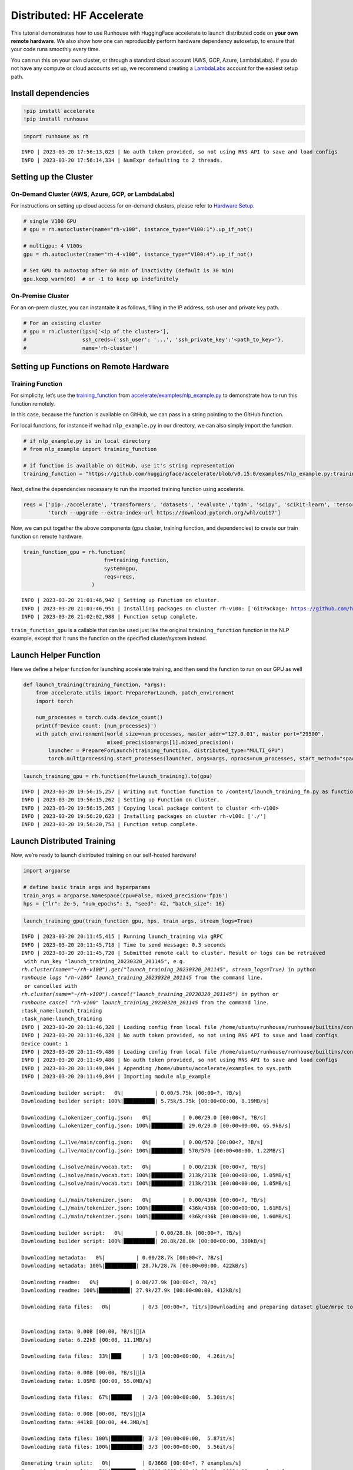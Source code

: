 Distributed: HF Accelerate
==========================

.. raw:: html

    <p><a href="https://colab.research.google.com/github/run-house/runhouse/blob/stable/docs/notebooks/examples/distributed.ipynb">
    <img src="https://colab.research.google.com/assets/colab-badge.svg" alt="Open In Colab"/></a></p>


This tutorial demonstrates how to use Runhouse with HuggingFace
accelerate to launch distributed code on **your own remote hardware**.
We also show how one can reproducibly perform hardware dependency
autosetup, to ensure that your code runs smoothly every time.

You can run this on your own cluster, or through a standard cloud
account (AWS, GCP, Azure, LambdaLabs). If you do not have any compute or
cloud accounts set up, we recommend creating a
`LambdaLabs <https://cloud.lambdalabs.com/>`__ account for the easiest
setup path.

Install dependencies
--------------------

.. code:: python

    !pip install accelerate
    !pip install runhouse

.. code:: python

    import runhouse as rh


.. parsed-literal::

    INFO | 2023-03-20 17:56:13,023 | No auth token provided, so not using RNS API to save and load configs
    INFO | 2023-03-20 17:56:14,334 | NumExpr defaulting to 2 threads.


Setting up the Cluster
----------------------

On-Demand Cluster (AWS, Azure, GCP, or LambdaLabs)
~~~~~~~~~~~~~~~~~~~~~~~~~~~~~~~~~~~~~~~~~~~~~~~~~~

For instructions on setting up cloud access for on-demand clusters,
please refer to `Hardware
Setup <https://runhouse-docs.readthedocs-hosted.com/en/stable/rh_primitives/cluster.html#hardware-setup>`__.

.. code:: python

    # single V100 GPU
    # gpu = rh.autocluster(name="rh-v100", instance_type="V100:1").up_if_not()

    # multigpu: 4 V100s
    gpu = rh.autocluster(name="rh-4-v100", instance_type="V100:4").up_if_not()

    # Set GPU to autostop after 60 min of inactivity (default is 30 min)
    gpu.keep_warm(60)  # or -1 to keep up indefinitely



On-Premise Cluster
~~~~~~~~~~~~~~~~~~

For an on-prem cluster, you can instantaite it as follows, filling in
the IP address, ssh user and private key path.

.. code:: python

    # For an existing cluster
    # gpu = rh.cluster(ips=['<ip of the cluster>'],
    #                  ssh_creds={'ssh_user': '...', 'ssh_private_key':'<path_to_key>'},
    #                  name='rh-cluster')

Setting up Functions on Remote Hardware
---------------------------------------

Training Function
~~~~~~~~~~~~~~~~~

For simplicity, let’s use the
`training_function <https://github.com/huggingface/accelerate/blob/main/examples/nlp_example.py#L114>`__
from
`accelerate/examples/nlp_example.py <https://github.com/huggingface/accelerate/blob/v0.15.0/examples/nlp_example.py>`__
to demonstrate how to run this function remotely.

In this case, because the function is available on GitHub, we can pass
in a string pointing to the GitHub function.

For local functions, for instance if we had ``nlp_example.py`` in our
directory, we can also simply import the function.

.. code:: python

    # if nlp_example.py is in local directory
    # from nlp_example import training_function

    # if function is available on GitHub, use it's string representation
    training_function = "https://github.com/huggingface/accelerate/blob/v0.15.0/examples/nlp_example.py:training_function"

Next, define the dependencies necessary to run the imported training
function using accelerate.

.. code:: python

    reqs = ['pip:./accelerate', 'transformers', 'datasets', 'evaluate','tqdm', 'scipy', 'scikit-learn', 'tensorboard',
            'torch --upgrade --extra-index-url https://download.pytorch.org/whl/cu117']

Now, we can put together the above components (gpu cluster, training
function, and dependencies) to create our train function on remote
hardware.

.. code:: python

    train_function_gpu = rh.function(
                              fn=training_function,
                              system=gpu,
                              reqs=reqs,
                          )


.. parsed-literal::

    INFO | 2023-03-20 21:01:46,942 | Setting up Function on cluster.
    INFO | 2023-03-20 21:01:46,951 | Installing packages on cluster rh-v100: ['GitPackage: https://github.com/huggingface/accelerate.git@v0.15.0', 'pip:./accelerate', 'transformers', 'datasets', 'evaluate', 'tqdm', 'scipy', 'scikit-learn', 'tensorboard', 'torch --upgrade --extra-index-url https://download.pytorch.org/whl/cu117']
    INFO | 2023-03-20 21:02:02,988 | Function setup complete.


``train_function_gpu`` is a callable that can be used just like the
original ``training_function`` function in the NLP example, except that
it runs the function on the specified cluster/system instead.

Launch Helper Function
----------------------

Here we define a helper function for launching accelerate training, and
then send the function to run on our GPU as well

.. code:: python

    def launch_training(training_function, *args):
        from accelerate.utils import PrepareForLaunch, patch_environment
        import torch

        num_processes = torch.cuda.device_count()
        print(f'Device count: {num_processes}')
        with patch_environment(world_size=num_processes, master_addr="127.0.01", master_port="29500",
                               mixed_precision=args[1].mixed_precision):
            launcher = PrepareForLaunch(training_function, distributed_type="MULTI_GPU")
            torch.multiprocessing.start_processes(launcher, args=args, nprocs=num_processes, start_method="spawn")

.. code:: python

    launch_training_gpu = rh.function(fn=launch_training).to(gpu)


.. parsed-literal::

    INFO | 2023-03-20 19:56:15,257 | Writing out function function to /content/launch_training_fn.py as functions serialized in notebooks are brittle. Please make sure the function does not rely on any local variables, including imports (which should be moved inside the function body).
    INFO | 2023-03-20 19:56:15,262 | Setting up Function on cluster.
    INFO | 2023-03-20 19:56:15,265 | Copying local package content to cluster <rh-v100>
    INFO | 2023-03-20 19:56:20,623 | Installing packages on cluster rh-v100: ['./']
    INFO | 2023-03-20 19:56:20,753 | Function setup complete.


Launch Distributed Training
---------------------------

Now, we’re ready to launch distributed training on our self-hosted
hardware!

.. code:: python

    import argparse

    # define basic train args and hyperparams
    train_args = argparse.Namespace(cpu=False, mixed_precision='fp16')
    hps = {"lr": 2e-5, "num_epochs": 3, "seed": 42, "batch_size": 16}

.. code:: python

    launch_training_gpu(train_function_gpu, hps, train_args, stream_logs=True)


.. parsed-literal::

    INFO | 2023-03-20 20:11:45,415 | Running launch_training via gRPC
    INFO | 2023-03-20 20:11:45,718 | Time to send message: 0.3 seconds
    INFO | 2023-03-20 20:11:45,720 | Submitted remote call to cluster. Result or logs can be retrieved
     with run_key "launch_training_20230320_201145", e.g.
    `rh.cluster(name="~/rh-v100").get("launch_training_20230320_201145", stream_logs=True)` in python
    `runhouse logs "rh-v100" launch_training_20230320_201145` from the command line.
     or cancelled with
    `rh.cluster(name="~/rh-v100").cancel("launch_training_20230320_201145")` in python or
    `runhouse cancel "rh-v100" launch_training_20230320_201145` from the command line.
    :task_name:launch_training
    :task_name:launch_training
    INFO | 2023-03-20 20:11:46,328 | Loading config from local file /home/ubuntu/runhouse/runhouse/builtins/config.json
    INFO | 2023-03-20 20:11:46,328 | No auth token provided, so not using RNS API to save and load configs
    Device count: 1
    INFO | 2023-03-20 20:11:49,486 | Loading config from local file /home/ubuntu/runhouse/runhouse/builtins/config.json
    INFO | 2023-03-20 20:11:49,486 | No auth token provided, so not using RNS API to save and load configs
    INFO | 2023-03-20 20:11:49,844 | Appending /home/ubuntu/accelerate/examples to sys.path
    INFO | 2023-03-20 20:11:49,844 | Importing module nlp_example

    Downloading builder script:   0%|          | 0.00/5.75k [00:00<?, ?B/s]
    Downloading builder script: 100%|██████████| 5.75k/5.75k [00:00<00:00, 8.19MB/s]

    Downloading (…)okenizer_config.json:   0%|          | 0.00/29.0 [00:00<?, ?B/s]
    Downloading (…)okenizer_config.json: 100%|██████████| 29.0/29.0 [00:00<00:00, 65.9kB/s]

    Downloading (…)lve/main/config.json:   0%|          | 0.00/570 [00:00<?, ?B/s]
    Downloading (…)lve/main/config.json: 100%|██████████| 570/570 [00:00<00:00, 1.22MB/s]

    Downloading (…)solve/main/vocab.txt:   0%|          | 0.00/213k [00:00<?, ?B/s]
    Downloading (…)solve/main/vocab.txt: 100%|██████████| 213k/213k [00:00<00:00, 1.05MB/s]
    Downloading (…)solve/main/vocab.txt: 100%|██████████| 213k/213k [00:00<00:00, 1.05MB/s]

    Downloading (…)/main/tokenizer.json:   0%|          | 0.00/436k [00:00<?, ?B/s]
    Downloading (…)/main/tokenizer.json: 100%|██████████| 436k/436k [00:00<00:00, 1.61MB/s]
    Downloading (…)/main/tokenizer.json: 100%|██████████| 436k/436k [00:00<00:00, 1.60MB/s]

    Downloading builder script:   0%|          | 0.00/28.8k [00:00<?, ?B/s]
    Downloading builder script: 100%|██████████| 28.8k/28.8k [00:00<00:00, 380kB/s]

    Downloading metadata:   0%|          | 0.00/28.7k [00:00<?, ?B/s]
    Downloading metadata: 100%|██████████| 28.7k/28.7k [00:00<00:00, 422kB/s]

    Downloading readme:   0%|          | 0.00/27.9k [00:00<?, ?B/s]
    Downloading readme: 100%|██████████| 27.9k/27.9k [00:00<00:00, 412kB/s]

    Downloading data files:   0%|          | 0/3 [00:00<?, ?it/s]Downloading and preparing dataset glue/mrpc to /home/ubuntu/.cache/huggingface/datasets/glue/mrpc/1.0.0/dacbe3125aa31d7f70367a07a8a9e72a5a0bfeb5fc42e75c9db75b96da6053ad...


    Downloading data: 0.00B [00:00, ?B/s][A
    Downloading data: 6.22kB [00:00, 11.1MB/s]

    Downloading data files:  33%|███▎      | 1/3 [00:00<00:00,  4.26it/s]

    Downloading data: 0.00B [00:00, ?B/s][A
    Downloading data: 1.05MB [00:00, 55.0MB/s]

    Downloading data files:  67%|██████▋   | 2/3 [00:00<00:00,  5.30it/s]

    Downloading data: 0.00B [00:00, ?B/s][A
    Downloading data: 441kB [00:00, 44.3MB/s]

    Downloading data files: 100%|██████████| 3/3 [00:00<00:00,  5.87it/s]
    Downloading data files: 100%|██████████| 3/3 [00:00<00:00,  5.56it/s]

    Generating train split:   0%|          | 0/3668 [00:00<?, ? examples/s]
    Generating train split:  79%|███████▉  | 2898/3668 [00:00<00:00, 28934.98 examples/s]


    Generating validation split:   0%|          | 0/408 [00:00<?, ? examples/s]


    Generating test split:   0%|          | 0/1725 [00:00<?, ? examples/s]


      0%|          | 0/3 [00:00<?, ?it/s]
    100%|██████████| 3/3 [00:00<00:00, 1296.81it/s]

    Map:   0%|          | 0/3668 [00:00<?, ? examples/s]
    Map: 100%|██████████| 3668/3668 [00:00<00:00, 33587.18 examples/s]


    Map:   0%|          | 0/408 [00:00<?, ? examples/s]


    Map:   0%|          | 0/1725 [00:00<?, ? examples/s]

    Dataset glue downloaded and prepared to /home/ubuntu/.cache/huggingface/datasets/glue/mrpc/1.0.0/dacbe3125aa31d7f70367a07a8a9e72a5a0bfeb5fc42e75c9db75b96da6053ad. Subsequent calls will reuse this data.

    Downloading pytorch_model.bin:   0%|          | 0.00/436M [00:00<?, ?B/s]
    Downloading pytorch_model.bin:   2%|▏         | 10.5M/436M [00:00<00:04, 95.8MB/s]
    Downloading pytorch_model.bin:   5%|▍         | 21.0M/436M [00:00<00:04, 97.1MB/s]
    Downloading pytorch_model.bin:   7%|▋         | 31.5M/436M [00:00<00:04, 93.2MB/s]
    Downloading pytorch_model.bin:  10%|▉         | 41.9M/436M [00:00<00:04, 91.3MB/s]
    Downloading pytorch_model.bin:  12%|█▏        | 52.4M/436M [00:00<00:04, 92.6MB/s]
    Downloading pytorch_model.bin:  14%|█▍        | 62.9M/436M [00:00<00:04, 86.0MB/s]
    Downloading pytorch_model.bin:  17%|█▋        | 73.4M/436M [00:00<00:04, 89.9MB/s]
    Downloading pytorch_model.bin:  19%|█▉        | 83.9M/436M [00:00<00:03, 90.2MB/s]
    Downloading pytorch_model.bin:  22%|██▏       | 94.4M/436M [00:01<00:03, 91.5MB/s]
    Downloading pytorch_model.bin:  24%|██▍       | 105M/436M [00:01<00:03, 93.3MB/s]
    Downloading pytorch_model.bin:  26%|██▋       | 115M/436M [00:01<00:03, 86.5MB/s]
    Downloading pytorch_model.bin:  29%|██▉       | 126M/436M [00:01<00:03, 86.9MB/s]
    Downloading pytorch_model.bin:  31%|███▏      | 136M/436M [00:01<00:03, 87.2MB/s]
    Downloading pytorch_model.bin:  34%|███▎      | 147M/436M [00:01<00:03, 88.6MB/s]
    Downloading pytorch_model.bin:  36%|███▌      | 157M/436M [00:01<00:03, 90.7MB/s]
    Downloading pytorch_model.bin:  38%|███▊      | 168M/436M [00:01<00:02, 90.4MB/s]
    Downloading pytorch_model.bin:  41%|████      | 178M/436M [00:02<00:03, 82.5MB/s]
    Downloading pytorch_model.bin:  43%|████▎     | 189M/436M [00:02<00:02, 84.6MB/s]
    Downloading pytorch_model.bin:  46%|████▌     | 199M/436M [00:02<00:02, 81.3MB/s]
    Downloading pytorch_model.bin:  48%|████▊     | 210M/436M [00:02<00:02, 84.4MB/s]
    Downloading pytorch_model.bin:  51%|█████     | 220M/436M [00:02<00:02, 83.4MB/s]
    Downloading pytorch_model.bin:  53%|█████▎    | 231M/436M [00:02<00:02, 86.4MB/s]
    Downloading pytorch_model.bin:  55%|█████▌    | 241M/436M [00:02<00:02, 88.9MB/s]
    Downloading pytorch_model.bin:  58%|█████▊    | 252M/436M [00:02<00:02, 90.9MB/s]
    Downloading pytorch_model.bin:  60%|██████    | 262M/436M [00:02<00:01, 91.6MB/s]
    Downloading pytorch_model.bin:  63%|██████▎   | 273M/436M [00:03<00:01, 90.9MB/s]
    Downloading pytorch_model.bin:  65%|██████▍   | 283M/436M [00:03<00:01, 90.8MB/s]
    Downloading pytorch_model.bin:  67%|██████▋   | 294M/436M [00:03<00:01, 91.6MB/s]
    Downloading pytorch_model.bin:  70%|██████▉   | 304M/436M [00:03<00:01, 92.1MB/s]
    Downloading pytorch_model.bin:  72%|███████▏  | 315M/436M [00:03<00:01, 91.9MB/s]
    Downloading pytorch_model.bin:  75%|███████▍  | 325M/436M [00:03<00:01, 91.0MB/s]
    Downloading pytorch_model.bin:  77%|███████▋  | 336M/436M [00:03<00:01, 89.7MB/s]
    Downloading pytorch_model.bin:  79%|███████▉  | 346M/436M [00:03<00:00, 90.2MB/s]
    Downloading pytorch_model.bin:  82%|████████▏ | 357M/436M [00:03<00:00, 92.1MB/s]
    Downloading pytorch_model.bin:  84%|████████▍ | 367M/436M [00:04<00:00, 93.5MB/s]
    Downloading pytorch_model.bin:  87%|████████▋ | 377M/436M [00:04<00:00, 93.5MB/s]
    Downloading pytorch_model.bin:  89%|████████▉ | 388M/436M [00:04<00:00, 92.9MB/s]
    Downloading pytorch_model.bin:  91%|█████████▏| 398M/436M [00:04<00:00, 81.5MB/s]
    Downloading pytorch_model.bin:  94%|█████████▍| 409M/436M [00:04<00:00, 83.7MB/s]
    Downloading pytorch_model.bin:  96%|█████████▌| 419M/436M [00:04<00:00, 85.6MB/s]
    Downloading pytorch_model.bin:  99%|█████████▊| 430M/436M [00:04<00:00, 80.6MB/s]
    Downloading pytorch_model.bin: 100%|██████████| 436M/436M [00:04<00:00, 88.2MB/s]
    Some weights of the model checkpoint at bert-base-cased were not used when initializing BertForSequenceClassification: ['cls.predictions.transform.LayerNorm.bias', 'cls.predictions.transform.dense.weight', 'cls.seq_relationship.bias', 'cls.predictions.transform.LayerNorm.weight', 'cls.predictions.transform.dense.bias', 'cls.predictions.decoder.weight', 'cls.seq_relationship.weight', 'cls.predictions.bias']
    - This IS expected if you are initializing BertForSequenceClassification from the checkpoint of a model trained on another task or with another architecture (e.g. initializing a BertForSequenceClassification model from a BertForPreTraining model).
    - This IS NOT expected if you are initializing BertForSequenceClassification from the checkpoint of a model that you expect to be exactly identical (initializing a BertForSequenceClassification model from a BertForSequenceClassification model).
    Some weights of BertForSequenceClassification were not initialized from the model checkpoint at bert-base-cased and are newly initialized: ['classifier.weight', 'classifier.bias']
    You should probably TRAIN this model on a down-stream task to be able to use it for predictions and inference.
    You're using a BertTokenizerFast tokenizer. Please note that with a fast tokenizer, using the `__call__` method is faster than using a method to encode the text followed by a call to the `pad` method to get a padded encoding.
    epoch 0: {'accuracy': 0.7745098039215687, 'f1': 0.8557993730407523}
    epoch 1: {'accuracy': 0.8406862745098039, 'f1': 0.8849557522123894}
    epoch 2: {'accuracy': 0.8553921568627451, 'f1': 0.8981001727115717}


Terminate Cluster
-----------------

Once you are done using the cluster, you can terminate it as follows:

.. code:: python

    gpu.teardown()
